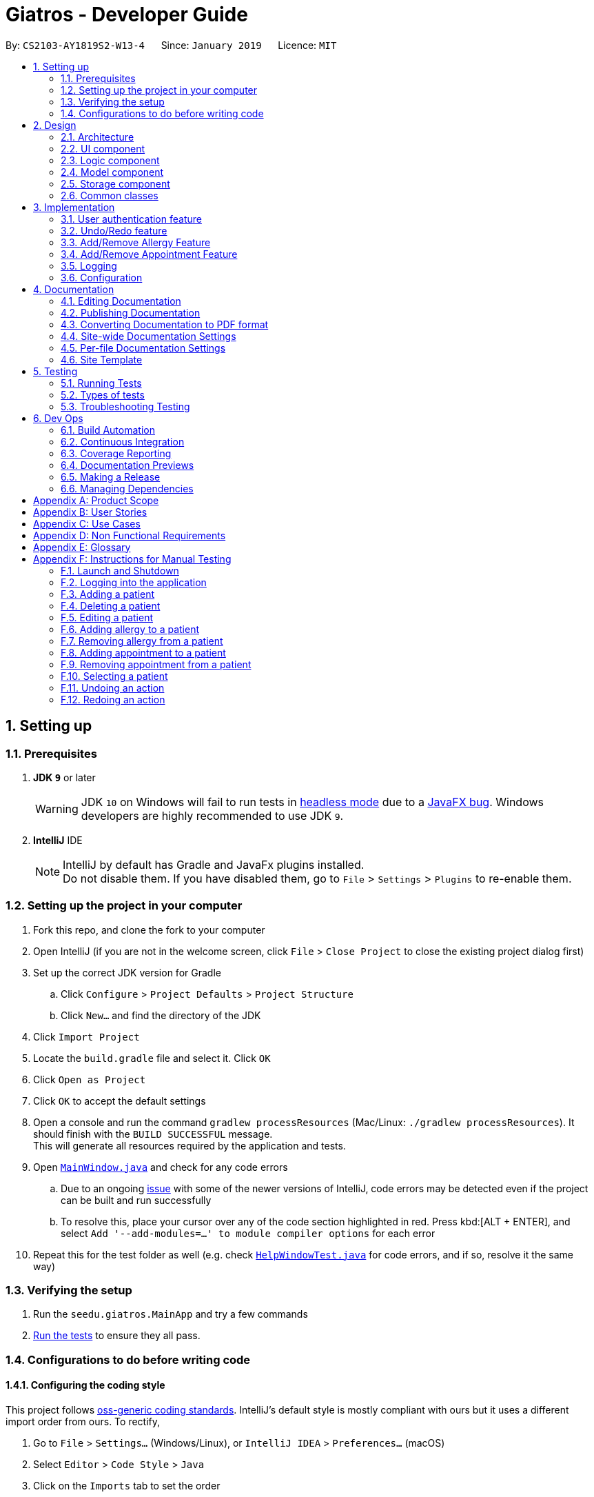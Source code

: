 = Giatros - Developer Guide
:site-section: DeveloperGuide
:toc:
:toc-title:
:toc-placement: preamble
:sectnums:
:imagesDir: images
:stylesDir: stylesheets
:xrefstyle: full
ifdef::env-github[]
:tip-caption: :bulb:
:note-caption: :information_source:
:warning-caption: :warning:
:experimental:
endif::[]
:repoURL: https://github.com/CS2103-AY1819S2-W13-4/main

By: `CS2103-AY1819S2-W13-4`      Since: `January 2019`      Licence: `MIT`

== Setting up

=== Prerequisites

. *JDK `9`* or later
+
[WARNING]
JDK `10` on Windows will fail to run tests in <<UsingGradle#Running-Tests, headless mode>> due to a https://github.com/javafxports/openjdk-jfx/issues/66[JavaFX bug].
Windows developers are highly recommended to use JDK `9`.

. *IntelliJ* IDE
+
[NOTE]
IntelliJ by default has Gradle and JavaFx plugins installed. +
Do not disable them. If you have disabled them, go to `File` > `Settings` > `Plugins` to re-enable them.


=== Setting up the project in your computer

. Fork this repo, and clone the fork to your computer
. Open IntelliJ (if you are not in the welcome screen, click `File` > `Close Project` to close the existing project dialog first)
. Set up the correct JDK version for Gradle
.. Click `Configure` > `Project Defaults` > `Project Structure`
.. Click `New...` and find the directory of the JDK
. Click `Import Project`
. Locate the `build.gradle` file and select it. Click `OK`
. Click `Open as Project`
. Click `OK` to accept the default settings
. Open a console and run the command `gradlew processResources` (Mac/Linux: `./gradlew processResources`). It should finish with the `BUILD SUCCESSFUL` message. +
This will generate all resources required by the application and tests.
. Open link:{repoURL}/src/main/java/seedu/giatros/ui/MainWindow.java[`MainWindow.java`] and check for any code errors
.. Due to an ongoing https://youtrack.jetbrains.com/issue/IDEA-189060[issue] with some of the newer versions of IntelliJ, code errors may be detected even if the project can be built and run successfully
.. To resolve this, place your cursor over any of the code section highlighted in red. Press kbd:[ALT + ENTER], and select `Add '--add-modules=...' to module compiler options` for each error
. Repeat this for the test folder as well (e.g. check link:{repoURL}/src/test/java/seedu/giatros/ui/HelpWindowTest.java[`HelpWindowTest.java`] for code errors, and if so, resolve it the same way)

=== Verifying the setup

. Run the `seedu.giatros.MainApp` and try a few commands
. <<Testing,Run the tests>> to ensure they all pass.

=== Configurations to do before writing code

==== Configuring the coding style

This project follows https://github.com/oss-generic/process/blob/master/docs/CodingStandards.adoc[oss-generic coding standards]. IntelliJ's default style is mostly compliant with ours but it uses a different import order from ours. To rectify,

. Go to `File` > `Settings...` (Windows/Linux), or `IntelliJ IDEA` > `Preferences...` (macOS)
. Select `Editor` > `Code Style` > `Java`
. Click on the `Imports` tab to set the order

* For `Class count to use import with '\*'` and `Names count to use static import with '*'`: Set to `999` to prevent IntelliJ from contracting the import statements
* For `Import Layout`: The order is `import static all other imports`, `import java.\*`, `import javax.*`, `import org.\*`, `import com.*`, `import all other imports`. Add a `<blank line>` between each `import`

Optionally, you can follow the <<UsingCheckstyle#, UsingCheckstyle.adoc>> document to configure Intellij to check style-compliance as you write code.

==== Updating documentation to match your fork

After forking the repo, the documentation will still refer to the `CS2103-AY1819S2-W13-4/main` repo.

If you plan to develop this fork as a separate product (i.e. instead of contributing to `CS2103-AY1819S2-W13-4/main`), you should do the following:

. Configure the <<Docs-SiteWideDocSettings, site-wide documentation settings>> in link:{repoURL}/build.gradle[`build.gradle`], such as the `site-name`, to suit your own project.

. Replace the URL in the attribute `repoURL` in link:{repoURL}/docs/DeveloperGuide.adoc[`DeveloperGuide.adoc`] and link:{repoURL}/docs/UserGuide.adoc[`UserGuide.adoc`] with the URL of your fork.

==== Setting up CI

Set up Travis to perform Continuous Integration (CI) for your fork. See <<UsingTravis#, UsingTravis.adoc>> to learn how to set it up.

After setting up Travis, you can optionally set up coverage reporting for your team fork (see <<UsingCoveralls#, UsingCoveralls.adoc>>).

[NOTE]
Coverage reporting could be useful for a team repository that hosts the final version but it is not that useful for your personal fork.

Optionally, you can set up AppVeyor as a second CI (see <<UsingAppVeyor#, UsingAppVeyor.adoc>>).

[NOTE]
Having both Travis and AppVeyor ensures your App works on both Unix-based platforms and Windows-based platforms (Travis is Unix-based and AppVeyor is Windows-based)

==== Getting started with coding

When you are ready to start coding,

1. Get some sense of the overall design by reading <<Design-Architecture>>.
2. Take a look at <<GetStartedProgramming>>.

== Design

[[Design-Architecture]]
=== Architecture

.Architecture Diagram
image::Architecture.png[width="600"]

The *_Architecture Diagram_* given above explains the high-level design of the App. Given below is a quick overview of each component.

[TIP]
The `.pptx` files used to create diagrams in this document can be found in the link:{repoURL}/docs/diagrams/[diagrams] folder. To update a diagram, modify the diagram in the pptx file, select the objects of the diagram, and choose `Save as picture`.

`Main` has only one class called link:{repoURL}/src/main/java/seedu/giatros/MainApp.java[`MainApp`]. It is responsible for,

* At app launch: Initializes the components in the correct sequence, and connects them up with each other.
* At shut down: Shuts down the components and invokes cleanup method where necessary.

<<Design-Commons,*`Commons`*>> represents a collection of classes used by multiple other components.
The following class plays an important role at the architecture level:

* `LogsCenter` : Used by many classes to write log messages to the App's log file.

The rest of the App consists of four components.

* <<Design-Ui,*`UI`*>>: The UI of the App.
* <<Design-Logic,*`Logic`*>>: The command executor.
* <<Design-Model,*`Model`*>>: Holds the data of the App in-memory.
* <<Design-Storage,*`Storage`*>>: Reads data from, and writes data to, the hard disk.

Each of the four components

* Defines its _API_ in an `interface` with the same name as the Component.
* Exposes its functionality using a `{Component Name}Manager` class.

For example, the `Logic` component (see the class diagram given below) defines it's API in the `Logic.java` interface and exposes its functionality using the `LogicManager.java` class.

.Class Diagram of the Logic Component
image::LogicClassDiagram.png[width="800"]

[discrete]
==== How the architecture components interact with each other

The _Sequence Diagram_ below shows how the components interact with each other for the scenario where the user issues the command `delete 1`.

.Component interactions for `delete 1` command
image::SDforDeletePerson.png[width="800"]

The sections below give more details of each component.

[[Design-Ui]]
=== UI component

.Structure of the UI Component
image::UiClassDiagram.png[width="800"]

*API* : link:{repoURL}/src/main/java/seedu/giatros/ui/Ui.java[`Ui.java`]

The UI consists of a `MainWindow` that is made up of parts e.g.`CommandBox`, `ResultDisplay`, `PatientListPanel`, `StatusBarFooter`, `BrowserPanel` etc. All these, including the `MainWindow`, inherit from the abstract `UiPart` class.

The `UI` component uses JavaFx UI framework. The layout of these UI parts are defined in matching `.fxml` files that are in the `src/main/resources/view` folder. For example, the layout of the link:{repoURL}/src/main/java/seedu/giatros/ui/MainWindow.java[`MainWindow`] is specified in link:{repoURL}/src/main/resources/view/MainWindow.fxml[`MainWindow.fxml`]

The `UI` component,

* Executes user commands using the `Logic` component.
* Listens for changes to `Model` data so that the UI can be updated with the modified data.

[[Design-Logic]]
=== Logic component

[[fig-LogicClassDiagram]]
.Structure of the Logic Component
image::LogicClassDiagram.png[width="800"]

*API* :
link:{repoURL}/src/main/java/seedu/giatros/logic/Logic.java[`Logic.java`]

.  `Logic` uses the `GiatrosBookParser` class to parse the user command.
.  This results in a `Command` object which is executed by the `LogicManager`.
.  The command execution can affect the `Model` (e.g. adding a patient).
.  The result of the command execution is encapsulated as a `CommandResult` object which is passed back to the `Ui`.
.  In addition, the `CommandResult` object can also instruct the `Ui` to perform certain actions, such as displaying help to the user.

Given below is the Sequence Diagram for interactions within the `Logic` component for the `execute("delete 1")` API call.

.Interactions Inside the Logic Component for the `delete 1` Command
image::DeletePersonSdForLogic.png[width="800"]

[[Design-Model]]
=== Model component

.Structure of the Model Component
image::ModelClassDiagram.png[width="800"]

*API* : link:{repoURL}/src/main/java/seedu/giatros/model/Model.java[`Model.java`]

The `Model`,

* stores a `UserPref` object that represents the user's preferences.
* stores the Giatros book data.
* exposes an unmodifiable `ObservableList<Patient>` that can be 'observed' e.g. the UI can be bound to this list so that the UI automatically updates when the data in the list change.
* does not depend on any of the other three components.

[NOTE]
As a more OOP model, we can store an `Allergy` list in `Giatros book`, which `Patient` can reference. This would allow `Giatros book` to only require one `Allergy` object per unique `Allergy`, instead of each `Patient` needing their own `Allergy` object. An example of how such a model may look like is given below. +
 +
image:ModelClassBetterOopDiagram.png[width="800"]

[[Design-Storage]]
=== Storage component

.Structure of the Storage Component
image::StorageClassDiagram.png[width="800"]

*API* : link:{repoURL}/src/main/java/seedu/giatros/storage/Storage.java[`Storage.java`]

The `Storage` component,

* can save `UserPref` objects in json format and read it back.
* can save the Giatros book data in json format and read it back.

[[Design-Commons]]
=== Common classes

Classes used by multiple components are in the `seedu.giatrosbook.commons` package.

== Implementation

This section describes some noteworthy details on how certain features are implemented.

// tag::authentication[]
=== User authentication feature
==== Current Implementation

The user account mechanism is facilitated by `GiatrosBook`. Additionally, it implements the following operations:

* `GiatrosBook#addAccount(Account)` -- Saves the new account.

These operations are exposed in the `Model` interface as `Model#getAccount(Account)`. The following commands will
invoke the aforementioned operations:

* `Command#LoginCommand()` -- Invokes `Model#getAccount(Account)`.
* `Command#RegisterCommand()` -- Invokes `Model#addAccount(Account)`.

Given below are usage  scenarios and how each of the command and its respective operations behave at each
step which involves two components, `Logic` which is responsible for parsing the user input and `Model` which is
responsible for manipulating the list, if necessary. Both components are extended by `LogicManager` and
`ModelManager` respectively.

The following sequence diagram shows how the `register` command works:

image::RegisterSequenceDiagram.png[width="800"]
_Figure 4.2.1.1: Sequence diagram to illustrate component interactions for the `register` command_

[NOTE]
====
** We assume the user is already logged in to an account with appropriate privilege level (e.g. Administrator)
** If the username already exists, a warning message will be shown to the user to select another username
====

Step 1. The user executes `register id/ces pw/1122qq n/Chua Eng Soon` command to create a new user account.

Step 2. `LogicManager` invokes the `GiatrosBookParser#parseCommand()` method which takes in the user input
as arguments.

Step 3. When the command is parsed, the `Command#RegisterCommand()` will be created which is returned to the
`LogicManager`.

Step 4. `LogicManager` invokes the `execute()` method of the `Command#RegisterCommand()`, `rc` which is instantiated in
Step 3. The `Model` component will be involved as the `Command#RegisterCommand()` invokes a request to add the account
into the storage by calling `Model#addAccount(Account)`.

Step 5: The new account is added into the storage. Then, a `CommandResult` is generated and returned to
`LogicManager` which is used to display the result to the user.

The following sequence diagram shows how the `login` command works:

image::LoginSequenceDiagram.png[width="800"]
_Figure 4.2.1.2: Sequence diagram to illustrate component interactions for the `login` command_

[NOTE]
We assume the user will enter the correct password. Otherwise, warning message will be shown to the user to re-enter
the credential

Step 1. The user executes `login id/ces pw/1122qq` command to login to an existing user account.

Step 2. `LogicManager` invokes the `GiatrosBookParser#parseCommand()` method which takes in the user input
as arguments.

Step 3. When the command is parsed, the `Command#LoginCommand()` will be created which is returned to the
`LogicManager`.

Step 4. `LogicManager` invokes the `execute()` method of the `Command#LoginCommand()`, `lc` which is instantiated in
Step 3. The `Model` component will be involved as the `Command#LoginCommand()` invokes a request to retrieve an account
based on the username. If it exists, the account will be retrieved and the password hash will be compared. If it
matches, then the credential is valid and the user is authenticated.
// end::authentication[]

// tag::undoredo[]
=== Undo/Redo feature
==== Current Implementation

The undo/redo mechanism is facilitated by `VersionedGiatrosBook`.
It extends `GiatrosBook` with an undo/redo history, stored internally as an `giatrosBookStateList` and `currentStatePointer`.
Additionally, it implements the following operations:

* `VersionedGiatrosBook#commit()` -- Saves the current Giatros book state in its history.
* `VersionedGiatrosBook#undo()` -- Restores the previous Giatros book state from its history.
* `VersionedGiatrosBook#redo()` -- Restores a previously undone Giatros book state from its history.

These operations are exposed in the `Model` interface as `Model#commitGiatrosBook()`, `Model#undoGiatrosBook()` and `Model#redoGiatrosBook()` respectively.

Given below is an example usage scenario and how the undo/redo mechanism behaves at each step.

Step 1. The user launches the application for the first time. The `VersionedGiatrosBook` will be initialized with the initial Giatros book state, and the `currentStatePointer` pointing to that single Giatros book state.

image::UndoRedoStartingStateListDiagram.png[width="800"]

Step 2. The user executes `delete 5` command to delete the 5th patient in the Giatros book. The `delete` command calls `Model#commitGiatrosBook()`, causing the modified state of the Giatros book after the `delete 5` command executes to be saved in the `giatrosBookStateList`, and the `currentStatePointer` is shifted to the newly inserted Giatros book state.

image::UndoRedoNewCommand1StateListDiagram.png[width="800"]

Step 3. The user executes `add n/David ...` to add a new patient. The `add` command also calls `Model#commitGiatrosBook()`, causing another modified Giatros book state to be saved into the `giatrosBookStateList`.

image::UndoRedoNewCommand2StateListDiagram.png[width="800"]

[NOTE]
If a command fails its execution, it will not call `Model#commitGiatrosBook()`, so the Giatros book state will not be saved into the `giatrosBookStateList`.

Step 4. The user now decides that adding the patient was a mistake, and decides to undo that action by executing the `undo` command. The `undo` command will call `Model#undoGiatrosBook()`, which will shift the `currentStatePointer` once to the left, pointing it to the previous Giatros book state, and restores the Giatros book to that state.

image::UndoRedoExecuteUndoStateListDiagram.png[width="800"]

[NOTE]
If the `currentStatePointer` is at index 0, pointing to the initial Giatros book state, then there are no previous Giatros book states to restore. The `undo` command uses `Model#canUndoGiatrosBook()` to check if this is the case. If so, it will return an error to the user rather than attempting to perform the undo.

The following sequence diagram shows how the undo operation works:

image::UndoRedoSequenceDiagram.png[width="800"]

The `redo` command does the opposite -- it calls `Model#redoGiatrosBook()`, which shifts the `currentStatePointer` once to the right, pointing to the previously undone state, and restores the Giatros book to that state.

[NOTE]
If the `currentStatePointer` is at index `giatrosBookStateList.size() - 1`, pointing to the latest Giatros book state, then there are no undone giatros book states to restore. The `redo` command uses `Model#canRedoGiatrosBook()` to check if this is the case. If so, it will return an error to the user rather than attempting to perform the redo.

Step 5. The user then decides to execute the command `list`. Commands that do not modify the giatros book, such as `list`, will usually not call `Model#commitGiatrosBook()`, `Model#undoGiatrosBook()` or `Model#redoGiatrosBook()`. Thus, the `giatrosBookStateList` remains unchanged.

image::UndoRedoNewCommand3StateListDiagram.png[width="800"]

Step 6. The user executes `clear`, which calls `Model#commitGiatrosBook()`. Since the `currentStatePointer` is not pointing at the end of the `giatrosBookStateList`, all giatros book states after the `currentStatePointer` will be purged. We designed it this way because it no longer makes sense to redo the `add n/David ...` command. This is the behavior that most modern desktop applications follow.

image::UndoRedoNewCommand4StateListDiagram.png[width="800"]

The following activity diagram summarizes what happens when a user executes a new command:

image::UndoRedoActivityDiagram.png[width="650"]

==== Design Considerations

===== Aspect: How undo & redo executes

* **Alternative 1 (current choice):** Saves the entire giatros book.
** Pros: Easy to implement.
** Cons: May have performance issues in terms of memory usage.
* **Alternative 2:** Individual command knows how to undo/redo by itself.
** Pros: Will use less memory (e.g. for `delete`, just save the patient being deleted).
** Cons: We must ensure that the implementation of each individual command are correct.

===== Aspect: Data structure to support the undo/redo commands

* **Alternative 1 (current choice):** Use a list to store the history of giatros book states.
** Pros: Easy for new Computer Science student undergraduates to understand, who are likely to be the new incoming developers of our project.
** Cons: Logic is duplicated twice. For example, when a new command is executed, we must remember to update both `HistoryManager` and `VersionedGiatrosBook`.
* **Alternative 2:** Use `HistoryManager` for undo/redo
** Pros: We do not need to maintain a separate list, and just reuse what is already in the codebase.
** Cons: Requires dealing with commands that have already been undone: We must remember to skip these commands. Violates Single Responsibility Principle and Separation of Concerns as `HistoryManager` now needs to do two different things.
// end::undoredo[]

// tag::addremall[]
=== Add/Remove Allergy Feature
==== Current Implementation

The add and remove allergy feature is implemented to extend the functionality of `Allergy` tags.
Currently, the `edit` command will overwrite the existing `Allergy` tags if user attempts to edit the existing `Allergy`.
With the `addall` and `remall` command, it is now possible to add or remove a single or multiple allergies associated with a patient.

The functionality of the classes related to `addall` and `remall` are listed below:

* `AddallCommandParser` and `RemallCommandParser` -- Reads the user input and create `AddallCommand` and `RemallCommand` object respectively.
* `AddallCommand` and `RemallCommand` -- When executed, the command will result in the addition or removal of a single or multiple allergies.
* `Allergy` -- An object that models allergy. It contains a String describing the name of the allergy.

A patient's `Allergy` is stored in a Java HashSet, which stores only unique `Allergy` object.
This feature makes use of this behaviour of a HashSet to allow user to add or remove allergies from the patient.

* `addall` command uses the `.addAll()` method, which takes in a set of `Allergy` objects and add them in if they are not inside the set already.
* `remall` command uses the `.remAll()` method, which takes in a set of `Allergy` objects and remove them if they are actually inside in the set.

Given below is an example usage scenario and how the add allergy mechanism behaves at each step.

Step 1. The user launches the application and logs into the STAFF account.

Step 2. Assuming that the patient list is not empty, the user executes `addall 1 y/newallergy` to add newallergy to the first patient in the list.

Step 3. This command in string format will be passed to the AddallCommandParser, which will check if the command format is valid.

Step 4. Since this command has a valid format, the system will create a new AddallCommand object, which will be executed.

Step 5. The system will locate the first patient in the patient list, and adds the non-existing allergy to the unique list of patient allergy.

The following sequence diagram shows how the add allergy operation works:

image::AddAllergySequenceDiagram.png[width="800"]

The remove allergy mechanism behaves similarly to the add allergy mechanism. Below is the example usage scenario.

Step 1. The user launches the application and logs into the STAFF account.

Step 2. Assuming that the patient list is not empty, the user executes `remall 1 y/existingallergy` to remove existingallergy to the first patient in the list.

Step 3. This command in string format will be passed to the AddallCommandParser, which will check if the command format is valid.

Step 4. Since this command has a valid format, the system will create a new AddallCommand object, which will be executed.

Step 5. The system will locate the first patient in the patient list, and removes the existing allergy from the unique list of patient allergy.

The following sequence diagram shows how the remove allergy operation works:

image::RemoveAllergySequenceDiagram.png[width="800"]

==== Design Consideration
===== Aspect: Data structure to support the add/remove allergy commands
* **Alternative 1 (current choice):** Use a HashSet to store the list of allergy.
** Pros: Supports the addition and removal of allergy. Additionally, by storing unique list of allergy, we minimise the risk of inputting duplicate allergy by accident.
** Cons: Slightly harder to implement as compared to a String representation.
* **Alternative 2:** Use a String to store the list of allergy.
** Pros: Easier to implement when compared to using a HashSet.
** Cons: Every time we add or remove an allergy, we need to retype the whole lists of allergies because the previous String will simply be overwritten by the new String.

// end::addremall[]

// tag::addremapt[]
=== Add/Remove Appointment Feature
==== Current Implementation


The add and remove appointment feature is implemented to extend the functionality of `Appointment` tags.
Currently, the `edit` command will overwrite the existing `Appointment` tags if user attempts to edit the existing `Appointment`.
With the `addapt` and `remapt` command, it is now possible to add or remove a single or multiple appointments associated with a patient.

The functionality of the classes related to `addapt` and `remapt` are listed below:

* `AddaptCommandParser` and `RemaptCommandParser` -- Reads the user input and create `AddaptCommand` and `RemaptCommand` object respectively.
* `AddaptCommand` and `RemaptCommand` -- When executed, the command will result in the addition or removal of a single or multiple appointments.
* `Appointment` -- An object that models appointment. It contains a String describing the name of the appointment.

A patient's `Appointment` is stored in a Java HashSet, which stores only unique `Appointment` object.
This feature makes use of this behaviour of a HashSet to allow user to add or remove appointments from the patient.

* `addapt` command uses the `.addapt()` method, which takes in a set of `Appointment` objects and add them in if they are not inside the set already.
* `remapt` command uses the `.remapt()` method, which takes in a set of `Appointment` objects and remove them if they are actually inside in the set.

Given below is an example usage scenario and how the add appointment mechanism behaves at each step.

Step 1. The user launches the application and logs into the STAFF account.

Step 2. Assuming that the patient list is not empty, the user executes `addapt 1 apt/2019-01-01 15:30` to add a new appointment at 2019-01-01 15:30 to the first patient in the list.

Step 3. This command in string format will be passed to the AddaptCommandParser, which will check if the command format is valid.

Step 4. Since this command has a valid format, the system will create a new AddaptCommand object, which will be executed.

Step 5. The system will locate the first patient in the patient list, and adds the non-existing appointment to the unique list of patient appointment.

The process is described in sequence diagram shown below:
The following sequence diagram shows how the add appointment operation works:

image::AddAppointmentActivityDiagram.png[width="800"]

==== Design Consideration

===== Aspect: CRUD appointments

* **Alternative 1 (current choice):** The appointment began as a refactoring of the tags implementation, with additional features added on later that allowed for easier modification of appointments. So currently each appointment is associated with a patient.

** Pros: A doable task within the time limit, allows displaying of clear and multiple appointments
** Cons: We ideally want to store appointments as dates, to allow us to sort them; Connect doctor objects to the appointments, etc.

* **Alternative 2 : ** Storing an appointment list, so that it'll only require one appointment object per unique appointment.

** Pros: An appointment object is not tied down to a Patient, since there could be multiple stakeholders in v2.0 implementation. I.e nurses, pharmacists, family of patients.
** Cons: But compared to tags, appointments would be much more unique and tied to a patient. I.e many patients can have a coconut allergy, but how many patients can have an appointment with Dr.Oz at 10 AM on Christmas?

===== Aspect: Data structure to store appointment

* **Alternative 1 (current choice):** Use a hash set to store appointments

** Pros: Guarantees unique elements, and constant run time.
** Cons: The hash function and other factors some what determine the order in which in the appointments are stored. Currently it's stored as a string, so the order is to some extent random with hiccups here and there.

* **Alternative 2 :** Use a sorted set to store appointments. Appointments as date objects.

** Pros: Guarantees unique elements, and we can have the elements stored in a sorted fashion.
** Cons: Not too many. It's doable, but I didn't have time.

// end::addremapt[]

=== Logging

We are using `java.util.logging` package for logging. The `LogsCenter` class is used to manage the logging levels and logging destinations.

* The logging level can be controlled using the `logLevel` setting in the configuration file (See <<Implementation-Configuration>>)
* The `Logger` for a class can be obtained using `LogsCenter.getLogger(Class)` which will log messages according to the specified logging level
* Currently log messages are output through: `Console` and to a `.log` file.

*Logging Levels*

* `SEVERE` : Critical problem detected which may possibly cause the termination of the application
* `WARNING` : Can continue, but with caution
* `INFO` : Information showing the noteworthy actions by the App
* `FINE` : Details that is not usually noteworthy but may be useful in debugging e.g. print the actual list instead of just its size

[[Implementation-Configuration]]
=== Configuration

Certain properties of the application can be controlled (e.g user prefs file location, logging level) through the configuration file (default: `config.json`).

== Documentation

We use asciidoc for writing documentation.

[NOTE]
We chose asciidoc over Markdown because asciidoc, although a bit more complex than Markdown, provides more flexibility in formatting.

=== Editing Documentation

See <<UsingGradle#rendering-asciidoc-files, UsingGradle.adoc>> to learn how to render `.adoc` files locally to preview the end result of your edits.
Alternatively, you can download the AsciiDoc plugin for IntelliJ, which allows you to preview the changes you have made to your `.adoc` files in real-time.

=== Publishing Documentation

See <<UsingTravis#deploying-github-pages, UsingTravis.adoc>> to learn how to deploy GitHub Pages using Travis.

=== Converting Documentation to PDF format

We use https://www.google.com/chrome/browser/desktop/[Google Chrome] for converting documentation to PDF format, as Chrome's PDF engine preserves hyperlinks used in webpages.

Here are the steps to convert the project documentation files to PDF format.

.  Follow the instructions in <<UsingGradle#rendering-asciidoc-files, UsingGradle.adoc>> to convert the AsciiDoc files in the `docs/` directory to HTML format.
.  Go to your generated HTML files in the `build/docs` folder, right click on them and select `Open with` -> `Google Chrome`.
.  Within Chrome, click on the `Print` option in Chrome's menu.
.  Set the destination to `Save as PDF`, then click `Save` to save a copy of the file in PDF format. For best results, use the settings indicated in the screenshot below.

.Saving documentation as PDF files in Chrome
image::chrome_save_as_pdf.png[width="300"]

[[Docs-SiteWideDocSettings]]
=== Site-wide Documentation Settings

The link:{repoURL}/build.gradle[`build.gradle`] file specifies some project-specific https://asciidoctor.org/docs/user-manual/#attributes[asciidoc attributes] which affects how all documentation files within this project are rendered.

[TIP]
Attributes left unset in the `build.gradle` file will use their *default value*, if any.

[cols="1,2a,1", options="header"]
.List of site-wide attributes
|===
|Attribute name |Description |Default value

|`site-name`
|The name of the website.
If set, the name will be displayed near the top of the page.
|_not set_

|`site-githuburl`
|URL to the site's repository on https://github.com[GitHub].
Setting this will add a "View on GitHub" link in the navigation bar.
|_not set_

|`site-seedu`
|Define this attribute if the project is an official SE-EDU project.
This will render the SE-EDU navigation bar at the top of the page, and add some SE-EDU-specific navigation items.
|_not set_

|===

[[Docs-PerFileDocSettings]]
=== Per-file Documentation Settings

Each `.adoc` file may also specify some file-specific https://asciidoctor.org/docs/user-manual/#attributes[asciidoc attributes] which affects how the file is rendered.

Asciidoctor's https://asciidoctor.org/docs/user-manual/#builtin-attributes[built-in attributes] may be specified and used as well.

[TIP]
Attributes left unset in `.adoc` files will use their *default value*, if any.

[cols="1,2a,1", options="header"]
.List of per-file attributes, excluding Asciidoctor's built-in attributes
|===
|Attribute name |Description |Default value

|`site-section`
|Site section that the document belongs to.
This will cause the associated item in the navigation bar to be highlighted.
One of: `UserGuide`, `DeveloperGuide`, ``LearningOutcomes``{asterisk}, `AboutUs`, `ContactUs`

_{asterisk} Official SE-EDU projects only_
|_not set_

|`no-site-header`
|Set this attribute to remove the site navigation bar.
|_not set_

|===

=== Site Template

The files in link:{repoURL}/docs/stylesheets[`docs/stylesheets`] are the https://developer.mozilla.org/en-US/docs/Web/CSS[CSS stylesheets] of the site.
You can modify them to change some properties of the site's design.

The files in link:{repoURL}/docs/templates[`docs/templates`] controls the rendering of `.adoc` files into HTML5.
These template files are written in a mixture of https://www.ruby-lang.org[Ruby] and http://slim-lang.com[Slim].

[WARNING]
====
Modifying the template files in link:{repoURL}/docs/templates[`docs/templates`] requires some knowledge and experience with Ruby and Asciidoctor's API.
You should only modify them if you need greater control over the site's layout than what stylesheets can provide.
The SE-EDU team does not provide support for modified template files.
====

[[Testing]]
== Testing

=== Running Tests

There are three ways to run tests.

[TIP]
The most reliable way to run tests is the 3rd one. The first two methods might fail some GUI tests due to platform/resolution-specific idiosyncrasies.

*Method 1: Using IntelliJ JUnit test runner*

* To run all tests, right-click on the `src/test/java` folder and choose `Run 'All Tests'`
* To run a subset of tests, you can right-click on a test package, test class, or a test and choose `Run 'ABC'`

*Method 2: Using Gradle*

* Open a console and run the command `gradlew clean allTests` (Mac/Linux: `./gradlew clean allTests`)

[NOTE]
See <<UsingGradle#, UsingGradle.adoc>> for more info on how to run tests using Gradle.

*Method 3: Using Gradle (headless)*

Thanks to the https://github.com/TestFX/TestFX[TestFX] library we use, our GUI tests can be run in the _headless_ mode. In the headless mode, GUI tests do not show up on the screen. That means the developer can do other things on the Computer while the tests are running.

To run tests in headless mode, open a console and run the command `gradlew clean headless allTests` (Mac/Linux: `./gradlew clean headless allTests`)

=== Types of tests

We have two types of tests:

.  *GUI Tests* - These are tests involving the GUI. They include,
.. _System Tests_ that test the entire App by simulating user actions on the GUI. These are in the `systemtests` package.
.. _Unit tests_ that test the individual components. These are in `seedu.giatros.ui` package.
.  *Non-GUI Tests* - These are tests not involving the GUI. They include,
..  _Unit tests_ targeting the lowest level methods/classes. +
e.g. `seedu.giatros.commons.StringUtilTest`
..  _Integration tests_ that are checking the integration of multiple code units (those code units are assumed to be working). +
e.g. `seedu.giatros.storage.StorageManagerTest`
..  Hybrids of unit and integration tests. These test are checking multiple code units as well as how the are connected together. +
e.g. `seedu.giatros.logic.LogicManagerTest`


=== Troubleshooting Testing
**Problem: `HelpWindowTest` fails with a `NullPointerException`.**

* Reason: One of its dependencies, `HelpWindow.html` in `src/main/resources/docs` is missing.
* Solution: Execute Gradle task `processResources`.

== Dev Ops

=== Build Automation

See <<UsingGradle#, UsingGradle.adoc>> to learn how to use Gradle for build automation.

=== Continuous Integration

We use https://travis-ci.org/[Travis CI] and https://www.appveyor.com/[AppVeyor] to perform _Continuous Integration_ on our projects. See <<UsingTravis#, UsingTravis.adoc>> and <<UsingAppVeyor#, UsingAppVeyor.adoc>> for more details.

=== Coverage Reporting

We use https://coveralls.io/[Coveralls] to track the code coverage of our projects. See <<UsingCoveralls#, UsingCoveralls.adoc>> for more details.

=== Documentation Previews
When a pull request has changes to asciidoc files, you can use https://www.netlify.com/[Netlify] to see a preview of how the HTML version of those asciidoc files will look like when the pull request is merged. See <<UsingNetlify#, UsingNetlify.adoc>> for more details.

=== Making a Release

Here are the steps to create a new release.

.  Update the version number in link:{repoURL}/src/main/java/seedu/giatros/MainApp.java[`MainApp.java`].
.  Generate a JAR file <<UsingGradle#creating-the-jar-file, using Gradle>>.
.  Tag the repo with the version number. e.g. `v0.1`
.  https://help.github.com/articles/creating-releases/[Create a new release using GitHub] and upload the JAR file you created.

=== Managing Dependencies

A project often depends on third-party libraries. For example, Giatros Book depends on the https://github.com/FasterXML/jackson[Jackson library] for JSON parsing. Managing these _dependencies_ can be automated using Gradle. For example, Gradle can download the dependencies automatically, which is better than these alternatives:

[loweralpha]
. Include those libraries in the repo (this bloats the repo size)
. Require developers to download those libraries manually (this creates extra work for developers)

[appendix]
== Product Scope

*Target user profile*:

* Hospital Receptionists
** Has a need to manage a significant number of patients
** Need to coordinate manpower in the hospital
** Would like to manage patient appointment well
** Would like to manage where patients will recover
** Would like to manage where doctors will perform treatment

*Value proposition*: Giatros acts as an integrated platform that improves the coordination between
the various parties involved in a hospital, including hospital staffs and patients

[appendix]
== User Stories

Priorities: High (must have) - `* * \*`, Medium (nice to have) - `* \*`, Low (unlikely to have) - `*`

[width="59%",cols="22%,<23%,<25%,<30%",options="header",]
|=======================================================================
|Priority |As a ... |I want to ... |So that I can...
|`* * *` |receptionist |find a patient in the database |decide whether the patient has been registered before

|`* * *` |receptionist |add a new patient to the database |register a patient who has never visited our hospital before

|`* * *` |receptionist |delete a patient from the database |remove erroneous details that have been accidentally added

|`* * *` |receptionist |add a patient’s appointment |keep track of the appointments in the hospital

|`* * *` |receptionist |edit a patient’s appointment |update an appointment that has been changed to another date

|`* * *` |receptionist |delete a patient’s appointment |remove an appointment that has been cancelled or erroneously input

|`* *` |receptionist |view the user guide |find out about the commands available in the application

|`* *` |receptionist |add room booking for surgery |patient can be treated by doctor

|`* *` |receptionist |edit room booking for surgery |prioritize urgent surgeries

|`* *` |receptionist |add patient into a surgery room |patient can be allocated to a room properly

|`* *` |receptionist |view all available patient recovery rooms |locate available rooms for new patients

|`*` |receptionist |the search result to be shown neatly |locate and process work faster

|=======================================================================

[appendix]
== Use Cases

(For all use cases below, the *System* is `Giatros` and the *Actor* is the `user`, unless specified otherwise)

// tag::usecase[]
[discrete]
=== Use case: Add patient

*MSS*

1. Receptionist inputs to add a new patient into the record.
2. System adds patient details into the database.
+
Use case ends.

*Extensions*

[none]
* 1a. The receptionist did not input data in the specified format.
+
[none]
** 1a1. System shows an error message, along with a hint on how to input the data in the right format.
+
Use case resumes at step 1.
[none]
* 1b. The receptionist input a patient that has already existed in the database.
+
[none]
** 1b1. System shows an error message, alerting the receptionist that such patient already exists in the database.
+
Use case ends.

[discrete]
=== Use case: Delete patient

*MSS*

1. Receptionist requests to list all patients in the database.
2. System shows a list of patients registered in the database.
3. Receptionist requests to delete a specific patient in the list.
4. System deletes the patient.
+
Use case ends.

*Extensions*

[none]
* 2a. The list is empty.
+
Use case ends.

* 3a. The given index is invalid.
+
[none]
** 3a1. System shows an error message, prompting for a valid index.
+
Use case resumes at step 2.

[discrete]
=== Use case: Edit patient
Precondition: Current list of patients is not empty.

*MSS*

1. Receptionist requests to list all patients in the database.
2. System shows a list of patients registered in the database.
3. Receptionists edits the details of a specific patient in the list.
4. System edits the details of the patient.
+
Use case ends.

*Extensions*

[none]
* 3a. The given index is invalid.
+
[none]
** 3a1. System shows an error message, prompting for a valid index.
+
Use case resumes at step 2.

* 3b. The receptionist did not input any field to edit.
+
[none]
** 3b1. System shows an error message, prompting for at least one field to be edited.
+
Use case resumes at step 2.

[discrete]
=== Use case: Add allergy to patient
Precondition: Current list of patients is not empty.

*MSS*

1. Receptionist requests to list all patients in the database.
2. System shows a list of patients registered in the database.
3. Receptionists adds some allergy to a specific patient in the list.
4. System adds the allergy to the patient.
+
Use case ends.

*Extensions*

[none]
* 3a. The given index is invalid.
+
[none]
** 3a1. System shows an error message, prompting for a valid index.
+
Use case resumes at step 2.

* 3b. The allergy already exists in the patient.
+
[none]
** 3b1. System shows an error message, alerting the receptionist that such allergy already exists in the patient.
+
Use case ends.

* 3c. Receptionist inputs multiple allergy to be added, some of them already associated with the patient.
+
[none]
** 3c1. System will ignore allergy that is already associated to the patient.
+
Use case resumes at step 4.

[discrete]
=== Use case: Remove allergy from patient
Precondition: Current list of patients is not empty.

*MSS*

1. Receptionist requests to list all patients in the database.
2. System shows a list of patients registered in the database.
3. Receptionists removes some allergy from a specific patient in the list.
4. System removes the allergy from the patient.
+
Use case ends.

*Extensions*

[none]
* 3a. The given index is invalid.
+
[none]
** 3a1. System shows an error message, prompting for a valid index.
+
Use case resumes at step 2.

* 3b. The receptionist attempts to remove an allergy that does not exist in the patient.
+
[none]
** 3b1. System shows an error message, alerting the receptionist that such allergy does not exist in the patient.
+
Use case ends.

* 3c. Receptionist inputs multiple allergy to be removed, some of them not associated with the patient.
+
[none]
** 3c1. System will ignore allergy that is not associated to the patient.
+
Use case resumes at step 4.

[discrete]
=== Use case: Add appointment to patient
Precondition: Current list of patients is not empty, and user is logged in to a staff account.

*MSS*

1. Receptionist requests to list all patients in the database.
2. System shows a list of patients registered in the database.
3. Receptionists adds some appointment to a specific patient in the list.
4. System adds the appointment to the patient.
+
Use case ends.

*Extensions*

[none]
* 3a. The given index is invalid.
+
[none]
** 3a1. System shows an error message, prompting for a valid index.
+
Use case resumes at step 2.

* 3b. The appointment already exists in the patient.
+
[none]
** 3b1. System shows an error message, alerting the receptionist that such appointment already exists in the patient.
+
Use case ends.

* 3c. Receptionist inputs multiple appointment to be added, some of them already associated with the patient.
+
[none]
** 3c1. System will ignore appointment that is already associated to the patient.
+
Use case resumes at step 4.

[discrete]
=== Use case: Remove appointment from patient
Precondition: Current list of patients is not empty and user is logged in to a staff account.

*MSS*

1. Receptionist requests to list all patients in the database.
2. System shows a list of patients registered in the database.
3. Receptionists removes some appointment from a specific patient in the list.
4. System removes the appointment from the patient.
+
Use case ends.

*Extensions*

[none]
* 3a. The given index is invalid.
+
[none]
** 3a1. System shows an error message, prompting for a valid index.
+
Use case resumes at step 2.

* 3b. The receptionist attempts to remove an appointment that does not exist in the patient.
+
[none]
** 3b1. System shows an error message, alerting the receptionist that such appointment does not exist in the patient.
+
Use case ends.

* 3c. Receptionist inputs multiple appointment to be removed, some of them not associated with the patient.
+
[none]
** 3c1. System will ignore appointment that is not associated to the patient.
+
Use case resumes at step 4.

[discrete]
=== Use case: Undo an action

*MSS*

1. Receptionist executes a command that changes the giatros book state.
2. System commits the change made by receptionist into a new giatros book state.
3. Receptionist decides to undo the action.
4. System reverts the change by returning to the previous giatros book state.
+
Use case ends.

*Extensions*

[none]
* 1a. Command execution fails due to invalid format.
+
[none]
** 1a1. System shows an error message, along with a hint on how to input the data in the right format.
** 1a2. System does not commit into a new state as there is no change yet, so there is no command to undo if the user insists on undoing.
+
Use case resumes at step 1.

[discrete]
=== Use case: Redo an action
*MSS*

1. Receptionist executes a command that changes the giatros book state.
2. System commits the change made by receptionist into a new giatros book state.
3. Receptionist decides to undo the action.
4. System reverts the change by returning to the previous giatros book state.
5. Receptionist decides to redo the action.
6. System reverts the undo by going to the next giatros book state.
+
Use case ends.

*Extensions*

[none]
* 1a. Command execution fails due to invalid format.
+
[none]
** 1a1. System shows an error message, along with a hint on how to input the data in the right format.
** 1a2. System does not commit into a new state as there is no change yet, so there is no command to undo if the user insists on undoing.
** 1a3. Since there is no commands to undo, the system will show an error message if redo is executed.
+
Use case resumes at step 1.
// end::usecase[]

[appendix]
== Non Functional Requirements

.  Should work on any <<mainstream-os,mainstream OS>> as long as it has Java `9` or higher installed.
.  Should be able to store millions of patients’ information without affecting the performance of the system.

[appendix]
== Glossary

[[mainstream-os]] Mainstream OS::
Windows, Linux, Unix, OS-X

[appendix]
== Instructions for Manual Testing

Given below are instructions to test the app manually.

[NOTE]
These instructions only provide a starting point for testers to work on; testers are expected to do more _exploratory_ testing.

=== Launch and Shutdown

. Initial launch

.. Download the jar file and copy into an empty folder
.. Double-click the jar file +
   Expected: Shows the GUI with a set of sample contacts. The window size may not be optimum.

. Saving window preferences

.. Resize the window to an optimum size. Move the window to a different location. Close the window.
.. Re-launch the app by double-clicking the jar file. +
   Expected: The most recent window size and location is retained.

. Shutdown

.. Test case: `exit` +
   Expected: Exits the application and closes the GUI.

// tag::manualtest1[]
=== Logging into the application

. Using the guest account to use the application

.. Test case: `list`, `clear`, `edit 1 n/Try to Change Name`, etc +
   Expected: An error will occur. Need to be logged in to execute these commands.
.. Test case: `exit` +
   Expected: Exits the application. A guest should be able to exit.
.. Test case: `login id/staff pw/1122qq`, `login id/MYUSER pq/1122qq`, `login id/STAFF pq/1122ww`, `login id/STAFF pw/1122q`, etc +
   Expected: Login failed. Incorrect username and/or password.
.. Test case: `login id/STAFF pw/1122qq`
   Expected: Login successful. Can now execute command as a staff.

. Using the staff account to use the application -- should be able to execute all the commands below, except for `register`
. Using the manager account to use the application -- should be able to execute all the commands below

=== Adding a patient

. Test case: `add n/Alex p/WRONG e/a@bc.com a/Anywhere` +
  Expected: An error will occur. Phone number format is invalid.
. Test case: `add n/Alex p/1234 e/WRONG a/Anywhere` +
  Expected: An error will occur. Email format is invalid.
. Test case: `add n/Alex Yeoh p/1234 e/alexyeoh@example.com a/Anywhere` +
  Expected: An error will occur. Such patient already exists.
. Test case: `add n/Alex Yeoh p/1234 e/a@b.com a/Anywhere` +
  Expected: Add successful. Details of the added contact shown in the status message. Timestamp in the status bar is updated.
// end::manualtest1[]

=== Deleting a patient

. Deleting a patient while all patients are listed

.. Prerequisites: List all patients using the `list` command. Multiple patients in the list.
.. Test case: `delete 1` +
   Expected: First patient is deleted from the list. Details of the deleted contact shown in the status message. Timestamp in the status bar is updated.
.. Test case: `delete 0` +
   Expected: No patient is deleted. Error details shown in the status message. Status bar remains the same.
.. Other incorrect delete commands to try: `delete`, `delete x` (where x is larger than the list size or negative integer), `delete Alex` +
   Expected: Similar to previous.

. Deleting a patient when some patients are listed

.. Prerequisites: Find some patients using the `find` command. Multiple patients in the list.
.. Test case: `delete 2` +
   Expected: Second patient is deleted from the found list. Details of the deleted contact shown in the status message. Timestamp in the status bar is updated.
.. Test case: `delete 0` +
   Expected: No patient is deleted. Error details shown in the status message. Status bar remains the same.
.. Other incorrect delete commands to try: `delete`, `delete x` (where x is larger than the list size or negative integer), `delete Alex` +
   Expected: Similar to previous.

// tag::manualtest2[]
=== Editing a patient

Prerequisites: List some patients using the `list` or `find` command. At least one patient in the list. +

. Test case: `edit` +
  Expected: An error will occur. Invalid command format.
. Test case: `edit 1` +
  Expected: An error will occur. At least one field to edit must be specified.
. Test case: `edit 1 n/Alex Tan` +
  Expected: Edit successful. First patient's name will be updated to Alex Tan.
. Test case: `edit 1 y/` +
  Expected: Edit successful. Clears all the existing allergy of the first patient.

=== Adding allergy to a patient

Prerequisites: List all patients using the `list` command. Multiple patients in the list. +

. Test case: `addall`, `addall 1` +
  Expected: An error will occur. Invalid command format.
. Test case: `addall 1 y/` +
  Expected: An error will occur. Allergy names should be alphanumeric. An empty string is not a valid input.
. Test case: `addall 1 y/amoxicillin` +
  Expected: An error will occur. Amoxicillin is already associated to the first patient.
. Test case: `addall 1 y/ibuprofen` +
  Expected: Add allergy successful. The first patient is now associated with ibuprofen allergy.
. Test case: `addall 1 y/amoxicillin y/aspirin` +
  Expected: Add allergy successful. Amoxicillin is ignored, since it is already associated to the first patient. Aspirin allergy is added.

=== Removing allergy from a patient

Prerequisites: List all patients using the `list` command. Multiple patients in the list. +

. Test case: `remall`, `remall 1` +
  Expected: An error will occur. Invalid command format.
. Test case: `remall 1 y/` +
  Expected: An error will occur. Allergy names should be alphanumeric. An empty string is not a valid input.
. Test case: `remall 1 y/toxin` +
  Expected: An error will occur. Cannot find toxin in the list of allergies for the first patient.
. Test case: `remall 1 y/amoxicillin` +
  Expected: Remove allergy successful. The first patient is now not associated with amoxicillin allergy anymore.
. Test case: `remall 2 y/penicillin y/aspirin` +
  Expected: Remove allergy successful. Aspirin is ignored, since it is not associated to the second patient. Penicillin allergy is removed.

=== Adding appointment to a patient

Prerequisites: List all patients using the `list` command. Multiple patients in the list. +

. Test case: `addapt`, `addapt 1` +
  Expected: An error will occur. Invalid command format.
. Test case: `addapt 1 apt/` +
  Expected: An error will occur. An error will occur. Appointment needs to follow the one of the valid formats: 'yyyy-MM-dd HH:mm:ss', 'yyyy-MM-dd HH:mm', 'yyyy-MM-dd HH' . An empty string is not a valid input.
. Test case: `addapt 1 apt/2019-04-01 14:30` +
  Expected: An error will occur. The appointment is already associated to the first patient.
. Test case: `addapt 1 apt/2019-02-29 14:30` +
  Expected: An error will occur. The 29th of Feb doesn't exist for 2019.
. Test case: `addapt 1 apt/2019-04-01 15:00` +
  Expected: Add appointment successful. The first patient is now associated with 2019-04-01 15:00 appointment.
. Test case: `addapt 1 apt/2019-04-01 14:30 apt/2019-04-01 18:00` +
  Expected: Add appointment successful. The first appointment is ignored, since it is already associated to the first patient. Aspirin appointment is added.

  See AppointmentTests.java for other examples for other valid/invalid appointments.

=== Removing appointment from a patient

Prerequisites: List all patients using the `list` command. Multiple patients in the list. +

. Test case: `remapt`, `remapt 1` +
  Expected: An error will occur. Invalid command format.
. Test case: `remapt 1 apt/` +
  Expected: An error will occur. Appointment needs to follow the one of the valid formats: 'yyyy-MM-dd HH:mm:ss', 'yyyy-MM-dd HH:mm', 'yyyy-MM-dd HH' . An empty string is not a valid input.
. Test case: `remapt 1 apt/2019-12-01 13:30` +
  Expected: An error will occur. Cannot find the appointment in the list of appointments for the first patient.
. Test case: `remapt 1 apt/2019-04-01 14:30` +
  Expected: Remove appointment successful. The first patient is now not associated with 2019-04-01 14:30 appointment anymore.
. Test case: `remapt 2 apt/2019-04-01 14:30 apt/2019-04-01 18:00` +
  Expected: Remove appointment successful. The second appointment is ignored, since it is not associated to the second patient. The first appointment is removed.

  See AppointmentTests.java for other examples for other invalid appointments.

=== Selecting a patient

Prerequisites: List some patients using the `list` or `find` command. At least one patient in the list. +

. Test case: `select 1` +
  Expected: Selects the first patient in the list. The patient card is highlighted. The google search page of the first allergy in the list will be shown.
. Test case: `edit 1 y/` +
  Expected: Edit successful. Removes all the allergies of the first patient.
. Test case: `select 1` +
  Expected: Selects the first patient in the list. The patient card is highlighted. Since the patient has no allergy, the default page will be shown.

=== Undoing an action

Prerequisites: List all patients using the `list` command. Multiple patients in the list.

. Test case: `undo` +
  Expected: An error will occur. No commands to undo.
. Test case: `find Alex` +
  Expected: Find successful. Search result for Alex will be shown.
. Test case: `undo` +
  Expected. An error will occur. No commands to undo as find does not change the state of giatros book.
. Test case: `addall 1 y/benzene` +
  Expected: Add allergy successful. The first patient in the found list will now have a benzene allergy.
. Test case: `undo` +
  Expected: Undo successful. The benzene allergy will be removed and the giatros book reverts to the previous state.
. Test case: `addall 1 y/amoxicillin` +
  Expected: An error will occur. The first patient is already allergic to amoxicillin.
. Test case: `undo` +
  Expected: An error will occur. No commands to undo as the previous step fails to modify the giatros book state due to the addall command failing its execution.

=== Redoing an action

Prerequisites: List all patients using the `login` and `list` command respectively. Multiple patients in the list.
You may need to restart your application if you just finished testing the `undo` command.

. Test case: `redo` +
  Expected: An error will occur. No commands to redo.
. Test case: `addall 1 y/benzene` +
  Expected: Add allergy successful. The first patient in the found list will now have a benzene allergy.
. Test case: `undo` +
  Expected: Undo successful. The benzene allergy will be removed and the giatros book reverts to the previous state.
. Test case: `redo` +
  Expected: Redo successful. The benzene allergy will be added back, reverting the previous undo command.
. Test case: `redo` +
  Expected: An error will occur. No commands to redo.

// end::manualtest2[]
